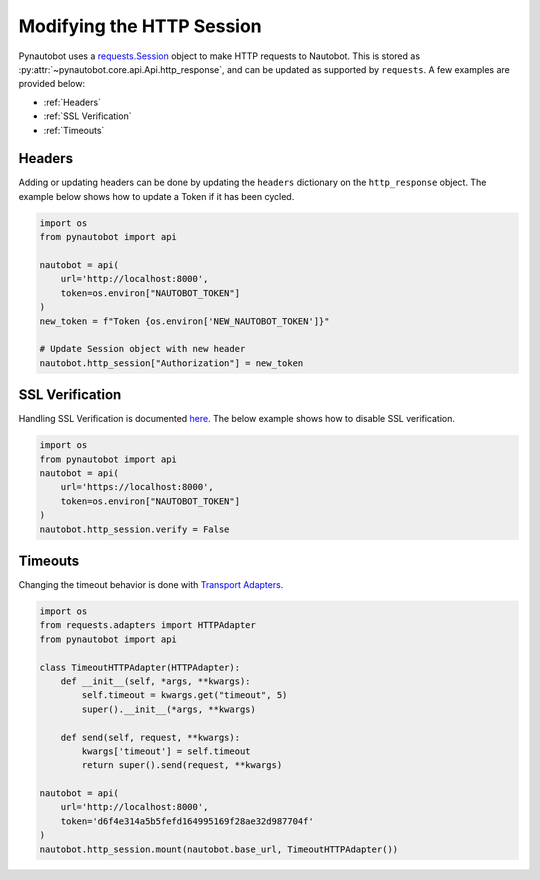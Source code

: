 Modifying the HTTP Session
==========================

Pynautobot uses a `requests.Session <https://requests.readthedocs.io/en/stable/user/advanced/#session-objects>`_
object to make HTTP requests to Nautobot.
This is stored as :py:attr:`~pynautobot.core.api.Api.http_response`, and can be updated as supported by ``requests``.
A few examples are provided below:

* :ref:`Headers`
* :ref:`SSL Verification`
* :ref:`Timeouts`


Headers
-------

Adding or updating headers can be done by updating the ``headers`` dictionary on the ``http_response`` object.
The example below shows how to update a Token if it has been cycled.

.. code-block:: python

    import os
    from pynautobot import api

    nautobot = api(
        url='http://localhost:8000',
        token=os.environ["NAUTOBOT_TOKEN"]
    )
    new_token = f"Token {os.environ['NEW_NAUTOBOT_TOKEN']}"

    # Update Session object with new header
    nautobot.http_session["Authorization"] = new_token


SSL Verification
----------------

Handling SSL Verification is documented `here <https://requests.readthedocs.io/en/stable/user/advanced/#ssl-cert-verification>`_.
The below example shows how to disable SSL verification.

.. code-block:: python

    import os
    from pynautobot import api
    nautobot = api(
        url='https://localhost:8000',
        token=os.environ["NAUTOBOT_TOKEN"]
    )
    nautobot.http_session.verify = False


Timeouts
--------

Changing the timeout behavior is done with `Transport Adapters <https://requests.readthedocs.io/en/stable/user/advanced/#transport-adapters>`_.

.. code-block:: python

    import os
    from requests.adapters import HTTPAdapter
    from pynautobot import api

    class TimeoutHTTPAdapter(HTTPAdapter):
        def __init__(self, *args, **kwargs):
            self.timeout = kwargs.get("timeout", 5)
            super().__init__(*args, **kwargs)

        def send(self, request, **kwargs):
            kwargs['timeout'] = self.timeout
            return super().send(request, **kwargs)

    nautobot = api(
        url='http://localhost:8000',
        token='d6f4e314a5b5fefd164995169f28ae32d987704f'
    )
    nautobot.http_session.mount(nautobot.base_url, TimeoutHTTPAdapter())
